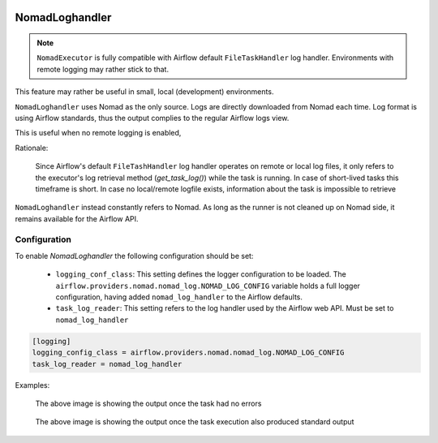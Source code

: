  .. Licensed to the Apache Software Foundation (ASF) under one
    or more contributor license agreements.  See the NOTICE file
    distributed with this work for additional information
    regarding copyright ownership.  The ASF licenses this file
    to you under the Apache License, Version 2.0 (the
    "License"); you may not use this file except in compliance
    with the License.  You may obtain a copy of the License at

 ..   http://www.apache.org/licenses/LICENSE-2.0

 .. Unless required by applicable law or agreed to in writing,
    software distributed under the License is distributed on an
    "AS IS" BASIS, WITHOUT WARRANTIES OR CONDITIONS OF ANY
    KIND, either express or implied.  See the License for the
    specific language governing permissions and limitations
    under the License.


NomadLoghandler
=====================

.. note:: ``NomadExecutor`` is fully compatible with Airflow default ``FileTaskHandler`` log handler. Environments with remote logging may rather stick to that.

This feature may rather be useful in small, local (development) environments.

``NomadLoghandler`` uses Nomad as the only source. Logs are directly downloaded from Nomad each time. 
Log format is using Airflow standards, thus the output complies to the regular Airflow logs view.

This is useful when no remote logging is enabled,

Rationale:

    Since Airflow's default ``FileTashHandler`` log handler operates on remote or local log files, it only refers to
    the executor's log retrieval method (`get_task_log()`) while the task is running. In case of short-lived tasks
    this timeframe is short. In case no local/remote logfile exists, information about the task is impossible to retrieve

``NomadLoghandler`` instead constantly refers to Nomad. As long as the runner is not cleaned up on Nomad
side, it remains available for the Airflow API. 



Configuration
********************

To enable `NomadLoghandler` the following configuration should be set:


 * ``logging_conf_class``: This setting defines the logger configuration to be loaded. The ``airflow.providers.nomad.nomad_log.NOMAD_LOG_CONFIG`` variable holds a full logger configuration, having added ``nomad_log_handler`` to the Airflow defaults.
 * ``task_log_reader``: This setting refers to the log handler used by the Airflow web API. Must be set to ``nomad_log_handler``

.. code-block:: ini

    [logging]
    logging_config_class = airflow.providers.nomad.nomad_log.NOMAD_LOG_CONFIG
    task_log_reader = nomad_log_handler


Examples:


.. figure:: images/logs_as_normal.png

    The above image is showing the output once the task had no errors


.. figure:: images/log_groups.png

    The above image is showing the output once the task execution also produced standard output



